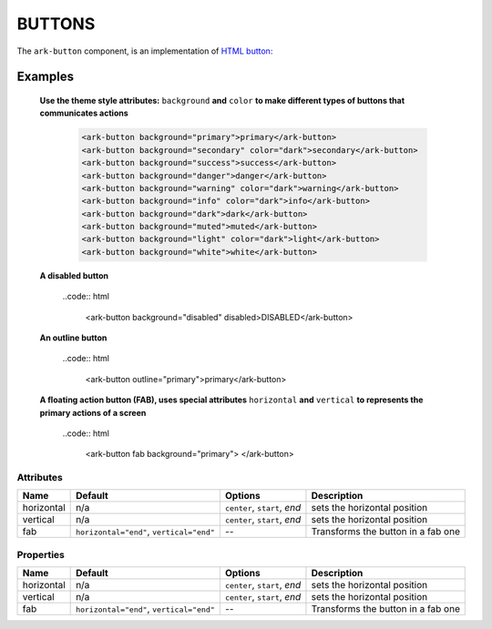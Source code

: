 BUTTONS
*******

The ``ark-button`` component, is an implementation of 
`HTML button: <https://developer.mozilla.org/en-US/docs/Web/HTML/Element/button>`_


Examples
========

    **Use the theme style attributes:** ``background`` **and**  ``color`` 
    **to make different types of buttons that communicates actions** 

        .. code:: html

            <ark-button background="primary">primary</ark-button>
            <ark-button background="secondary" color="dark">secondary</ark-button>
            <ark-button background="success">success</ark-button>
            <ark-button background="danger">danger</ark-button>
            <ark-button background="warning" color="dark">warning</ark-button>
            <ark-button background="info" color="dark">info</ark-button>
            <ark-button background="dark">dark</ark-button>
            <ark-button background="muted">muted</ark-button>
            <ark-button background="light" color="dark">light</ark-button>
            <ark-button background="white">white</ark-button>

    **A disabled button**

        ..code:: html

            <ark-button background="disabled" disabled>DISABLED</ark-button>

    **An outline button**

        ..code:: html

            <ark-button outline="primary">primary</ark-button>

    **A floating action button (FAB), uses special attributes** ``horizontal`` **and** ``vertical`` 
    **to represents the primary actions of a screen**

        ..code:: html

            <ark-button fab background="primary">
            </ark-button>



Attributes
----------

+------------+------------------------------------------+------------------------------+------------------------------------+
|    Name    |                 Default                  |           Options            |            Description             |
+============+==========================================+==============================+====================================+
| horizontal | n/a                                      | ``center``, ``start``, `end` | sets the horizontal position       |
+------------+------------------------------------------+------------------------------+------------------------------------+
| vertical   | n/a                                      | ``center``, ``start``, `end` | sets the horizontal position       |
+------------+------------------------------------------+------------------------------+------------------------------------+
| fab        | ``horizontal="end"``, ``vertical="end"`` | --                           | Transforms the button in a fab one |
+------------+------------------------------------------+------------------------------+------------------------------------+


Properties
----------

+------------+------------------------------------------+------------------------------+------------------------------------+
|    Name    |                 Default                  |           Options            |            Description             |
+============+==========================================+==============================+====================================+
| horizontal | n/a                                      | ``center``, ``start``, `end` | sets the horizontal position       |
+------------+------------------------------------------+------------------------------+------------------------------------+
| vertical   | n/a                                      | ``center``, ``start``, `end` | sets the horizontal position       |
+------------+------------------------------------------+------------------------------+------------------------------------+
| fab        | ``horizontal="end"``, ``vertical="end"`` | --                           | Transforms the button in a fab one |
+------------+------------------------------------------+------------------------------+------------------------------------+
